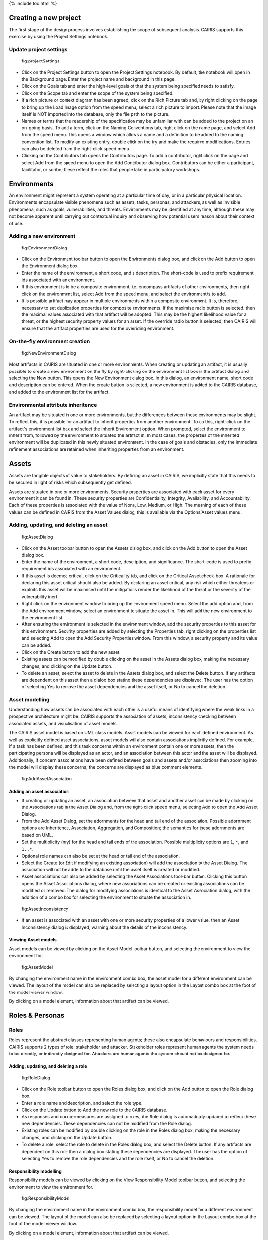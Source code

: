 {% include toc.html %}

Creating a new project
======================

The first stage of the design process involves establishing the scope of
subsequent analysis. CAIRIS supports this exercise by using the Project
Settings notebook.

Update project settings
-----------------------

.. figure:: projectSettings.png
   :alt: Project Settings notebook

   fig:projectSettings

-  Click on the Project Settings button to open the Project Settings
   notebook. By default, the notebook will open in the Background page.
   Enter the project name and background in this page.

-  Click on the Goals tab and enter the high-level goals of that the
   system being specified needs to satisfy.

-  Click on the Scope tab and enter the scope of the system being
   specified.

-  If a rich picture or context diagram has been agreed, click on the
   Rich Picture tab and, by right clicking on the page to bring up the
   Load Image option from the speed menu, select a rich picture to
   import. Please note that the image itself is NOT imported into the
   database, only the file path to the picture.

-  Names or terms that the readership of the specification may be
   unfamiliar with can be added to the project on an on-going basis. To
   add a term, click on the Naming Conventions tab, right click on the
   name page, and select Add from the speed menu. This opens a window
   which allows a name and a definition to be added to the naming
   convention list. To modify an existing entry, double click on the try
   and make the required modifications. Entries can also be deleted from
   the right-click speed menu.

-  Clicking on the Contributors tab opens the Contributors page. To add
   a contributor, right click on the page and select Add from the speed
   menu to open the Add Contributor dialog box. Contributors can be
   either a participant, facilitator, or scribe; these reflect the roles
   that people take in participatory workshops.

Environments
============

An environment might represent a system operating at a particular time
of day, or in a particular physical location. Environments encapsulate
visible phenomena such as assets, tasks, personas, and attackers, as
well as invisible phenomena, such as goals, vulnerabilities, and
threats. Environments may be identified at any time, although these may
not become apparent until carrying out contextual inquiry and observing
how potential users reason about their context of use.

Adding a new environment
------------------------

.. figure:: EnvironmentDialog.png
   :alt: Environment Dialog

   fig:EnvironmentDialog

-  Click on the Environment toolbar button to open the Environments
   dialog box, and click on the Add button to open the Environment
   dialog box.

-  Enter the name of the environment, a short code, and a description.
   The short-code is used to prefix requirement ids associated with an
   environment.

-  If this environment is to be a composite environment, i.e. encompass
   artifacts of other environments, then right click on the environment
   list, select Add from the speed menu, and select the environment/s to
   add.

-  It is possible artifact may appear in multiple environments within a
   composite environment. It is, therefore, necessary to set duplication
   properties for composite environments. If the maximise radio button
   is selected, then the maximal values associated with that artifact
   will be adopted. This may be the highest likelihood value for a
   threat, or the highest security property values for an asset. If the
   override radio button is selected, then CAIRIS will ensure that the
   artifact properties are used for the overriding environment.

On-the-fly environment creation
-------------------------------

.. figure:: NewEnvironmentDialog.png
   :alt: New Environment Dialog

   fig:NewEnvironmentDialog
Most artifacts in CAIRIS are situated in one or more environments. When
creating or updating an artifact, it is usually possible to create a new
environment on the fly by right-clicking on the environment list box in
the artifact dialog and selecting the New button. This opens the New
Environment dialog box. In this dialog, an environment name, short code
and description can be entered. When the create button is selected, a
new environment is added to the CAIRIS database, and added to the
environment list for the artifact.

Environmental attribute inheritence
-----------------------------------

An artifact may be situated in one or more environments, but the
differences between these environments may be slight. To reflect this,
it is possible for an artifact to inherit properties from another
environment. To do this, right-click on the artifact's environment list
box and select the Inherit Environment option. When prompted, select the
environment to inherit from, followed by the environment to situated the
artifact in. In most cases, the properties of the inherited environment
will be duplicated in this newly situated environment. In the case of
goals and obstacles, only the immediate refinement associations are
retained when inheriting properties from an environment.

Assets
======

Assets are tangible objects of value to stakeholders. By defining an
asset in CAIRIS, we implicitly state that this needs to be secured in
light of risks which subsequently get defined.

Assets are situated in one or more environments. Security properties are
associated with each asset for every environment it can be found in.
These security properties are Confidentiality, Integrity, Availability,
and Accountability. Each of these properties is associated with the
value of None, Low, Medium, or High. The meaning of each of these values
can be defined in CAIRIS from the Asset Values dialog; this is available
via the Options/Asset values menu.

Adding, updating, and deleting an asset
---------------------------------------

.. figure:: AssetDialog.png
   :alt: Asset Dialog

   fig:AssetDialog

-  Click on the Asset toolbar button to open the Assets dialog box, and
   click on the Add button to open the Asset dialog box.

-  Enter the name of the environment, a short code, description, and
   significance. The short-code is used to prefix requirement ids
   associated with an environment.

-  If this asset is deemed critical, click on the Criticality tab, and
   click on the Critical Asset check-box. A rationale for declaring this
   asset critical should also be added. By declaring an asset critical,
   any risk which either threatens or exploits this asset will be
   maximised until the mitigations render the likelihood of the threat
   or the severity of the vulnerability inert.

-  Right click on the environment window to bring up the environment
   speed menu. Select the add option and, from the Add environment
   window, select an environment to situate the asset in. This will add
   the new environment to the environment list.

-  After ensuring the environment is selected in the environment window,
   add the security properties to this asset for this environment.
   Security properties are added by selecting the Properties tab, right
   clicking on the properties list and selecting Add to open the Add
   Security Properties window. From this window, a security property and
   its value can be added.

-  Click on the Create button to add the new asset.

-  Existing assets can be modified by double clicking on the asset in
   the Assets dialog box, making the necessary changes, and clicking on
   the Update button.

-  To delete an asset, select the asset to delete in the Assets dialog
   box, and select the Delete button. If any artifacts are dependent on
   this asset then a dialog box stating these dependencies are
   displayed. The user has the option of selecting Yes to remove the
   asset dependencies and the asset itself, or No to cancel the
   deletion.

Asset modelling
---------------

Understanding how assets can be associated with each other is a useful
means of identifying where the weak links in a prospective architecture
might be. CAIRIS supports the association of assets, inconsistency
checking between associated assets, and visualisation of asset models.

The CAIRIS asset model is based on UML class models. Asset models can be
viewed for each defined environment. As well as explicitly defined asset
associations, asset models will also contain associations implicitly
defined. For example, if a task has been defined, and this task concerns
within an environment contain one or more assets, then the participating
persona will be displayed as an actor, and an association between this
actor and the asset will be displayed. Additionally, if concern
associations have been defined between goals and assets and/or
associations then zooming into the model will display these concerns;
the concerns are displayed as blue comment elements.

.. figure:: AddAssetAssociation.png
   :alt: Add Asset Association Dialog

   fig:AddAssetAssociation
Adding an asset association
~~~~~~~~~~~~~~~~~~~~~~~~~~~

-  If creating or updating an asset, an association between that asset
   and another asset can be made by clicking on the Associations tab in
   the Asset Dialog and, from the right-click speed menu, selecting Add
   to open the Add Asset Dialog.

-  From the Add Asset Dialog, set the adornments for the head and tail
   end of the association. Possible adornment options are Inheritence,
   Association, Aggregation, and Composition; the semantics for these
   adornments are based on UML.

-  Set the multiplicity (nry) for the head and tail ends of the
   association. Possible multiplicity options are ``1``, ``*``, and
   ``1..*``.

-  Optional role names can also be set at the head or tail end of the
   association.

-  Select the Create (or Edit if modifying an existing association) will
   add the association to the Asset Dialog. The association will not be
   adde to the database until the asset itself is created or modified.

-  Asset associations can also be added by selecting the Asset
   Associations tool-bar button. Clicking this button opens the Asset
   Associations dialog, where new associations can be created or
   existing associations can be modified or removed. The dialog for
   modifying associations is identical to the Asset Association dialog,
   with the addition of a combo box for selecting the environment to
   situate the association in.

.. figure:: AssetInconsistency.png
   :alt: Asset Inconsistency warning

   fig:AssetInconsistency

-  If an asset is associated with an asset with one or more security
   properties of a lower value, then an Asset Inconsistency dialog is
   displayed, warning about the details of the inconsistency.

Viewing Asset models
~~~~~~~~~~~~~~~~~~~~

Asset models can be viewed by clicking on the Asset Model toolbar
button, and selecting the environment to view the environment for.

.. figure:: AssetModel.png
   :alt: Asset Model

   fig:AssetModel
By changing the environment name in the environment combo box, the asset
model for a different environment can be viewed. The layout of the model
can also be replaced by selecting a layout option in the Layout combo
box at the foot of the model viewer window.

By clicking on a model element, information about that artifact can be
viewed.

Roles & Personas
================

Roles
-----

Roles represent the abstract classes representing human agents; these
also encapsulate behaviours and responsibilities. CAIRIS supports 2
types of role: stakeholder and attacker. Stakeholder roles represent
human agents the system needs to be directly, or indirectly designed
for. Attackers are human agents the system should not be designed for.

Adding, updating, and deleting a role
~~~~~~~~~~~~~~~~~~~~~~~~~~~~~~~~~~~~~

.. figure:: RoleDialog.png
   :alt: Role Dialog

   fig:RoleDialog

-  Click on the Role toolbar button to open the Roles dialog box, and
   click on the Add button to open the Role dialog box.

-  Enter a role name and description, and select the role type.

-  Click on the Update button to Add the new role to the CAIRIS
   database.

-  As responses and countermeasures are assigned to roles, the Role
   dialog is automatically updated to reflect these new dependencies.
   These dependencies can not be modified from the Role dialog.

-  Existing roles can be modified by double clicking on the role in the
   Roles dialog box, making the necessary changes, and clicking on the
   Update button.

-  To delete a role, select the role to delete in the Roles dialog box,
   and select the Delete button. If any artifacts are dependent on this
   role then a dialog box stating these dependencies are displayed. The
   user has the option of selecting Yes to remove the role dependencies
   and the role itself, or No to cancel the deletion.

Responsibility modelling
~~~~~~~~~~~~~~~~~~~~~~~~

Responsibility models can be viewed by clicking on the View
Responsibility Model toolbar button, and selecting the environment to
view the environment for.

.. figure:: ResponsibilityModel.png
   :alt: Responsibility Model

   fig:ResponsibilityModel
By changing the environment name in the environment combo box, the
responsibility model for a different environment can be viewed. The
layout of the model can also be replaced by selecting a layout option in
the Layout combo box at the foot of the model viewer window.

By clicking on a model element, information about that artifact can be
viewed.

Personas
--------

Personas are specifications of archetypical users that the system needs
to directly or indirectly cater for. The system needs to be specified
for Primary Personas, but Secondary Personas cannot be ignored as their
thoughts or concerns provide insight into potential usability problems.

Adding, updating, or deleting a persona
~~~~~~~~~~~~~~~~~~~~~~~~~~~~~~~~~~~~~~~

.. figure:: PersonaDialog.png
   :alt: Persona Dialog

   fig:PersonaDialog

-  Click on the Persona toolbar button to open the Personas dialog box,
   and click on the Add button to open the Persona dialog box.

-  Enter a persona name and select the persona type.

-  If the persona is not derived from empirical data, then select the
   Asssumption Persona check-box. Ticking this box has the effect of
   pre-fixing the persona name with the << assumption >> stereotype in
   any models where the persona is present.

-  Click on the Activities tab and enter the activities carried out by
   the personas.

-  Click on the Attitudes tab and enter the attitudes held by the
   persona, with respect to the problem domain the system will be
   situated in.

-  Click on the Aptitudes tab and enter the persona's aptitudes, with
   respect to the problem domain the system will be situated in.

-  Click on the Motivations tab and enter the persona's personal
   motivations.

-  Click on the Skills tab and enter the persona's skill-set, with
   respect to the problem domain the system will be situated in.

-  If you have decided to personalise the persona with a picture, this
   can be added by right clicking on photo box next to the persona
   properties notebook, to bring up the Load Image option from the speed
   menu, and selecting Load Image. Please note that the image itself is
   NOT imported into the database, only the file path to the picture.

-  If you have decided to personalise your persona with a picture, this
   can be added by right clicking on the photo

-  Right click on the environment window to bring up the environment
   speed menu. Select the add option and, from the Add environment
   window, select an environment to situate the persona in. This will
   add the new environment to the environment list.

-  After ensuring the environment is selected in the environment window,
   click on the Summary tab. Select the Direct/Indirect Persona
   check-box if the persona is a direct stakeholder with respect to the
   system being defined, and add roles fulfilled by the persona in the
   Roles list-box. These roles can be added or deleted by right clicking
   on the roles box to bring up the speed menu.

-  Click on the Narrative tab and enter a narrative describing the
   persona's relationship with the problem domain or prospective system
   within the environment, and any environment specific concerns he or
   she might have.

-  Click on the Create button to add the new persona.

-  Existing personas can be modified by double clicking on the persona
   in the Personas dialog box, making the necessary changes, and
   clicking on the Update button.

-  To delete a persona, select the persona to delete in the Personas
   dialog box, and select the Delete button. If any artifacts are
   dependent on this persona then a dialog box stating these
   dependencies are displayed. The user has the option of selecting Yes
   to remove the persona dependencies and the persona itself, or No to
   cancel the deletion.

Recording persona assumptions
~~~~~~~~~~~~~~~~~~~~~~~~~~~~~

.. figure:: APModel.png
   :alt: Assumption Persona model

   fig:APModel

-  From the Options/External Document directory, click on the Add button
   and add information about the source of any assumptions external to
   CAIRIS. An example of such an *External Document* might be an
   interview transcript. Alternatively, if assumptions are purely based
   on your own thoughts and feelings then an External Document can be
   created to make this explicit.

-  Open up the Persona dialog for the persona you want to add a
   characteristic to, and right click in the behavioural variable folder
   (e.g. Activities) you wish to add a Characteristic to.

-  From the Persona Characteristics dialog box, click on Add to add a
   new characteristic.

-  From the General folder, add a description of the characteristic and
   a *Model Qualifier*; this word describes your confidence in the
   validity of the characteristic. Possible qualifiers might include
   *always*, *usually*, or *perhaps*.

-  Click on the Grounds tab to open the list of Grounds for this
   characteristic. The grounds are evidence which support the validity
   of the characteristic. Right click in the Reference box, and select
   Add to add a Document Reference. Select the concept type for this
   evidence and the name of a pre-exising concept or document reference
   for this grounds. If one doesn't already exist, then select any
   artifact and, from the Reference combo box, select [New artifact
   reference] (for a document reference) or [New concept reference] (for
   a reference to an existing model object. In both cases, a dialogue
   box will appear allowing you to enter a short description of the
   grounds proposition, together with more detailed rationale. Clicking
   on Ok will add the new document or concept reference, and add this to
   the grounds list.

-  Click on the Warrant tab to open the list of Warrants for this
   characteristic. The warrants are inference rules which links the
   grounds to the characteristic. The procedure for adding warrants is
   identical to the process for adding grounds. After adding a warrant,
   however, a Backing entry for the warrant is automatically added.

-  If you wish to add a Rebuttal -- a counterargument for the
   characteristic -- then click on the Rebuttals tab and add a rebuttal
   using the same procedure for Grounds and Warrants.

-  Click on the Create button to create the new characteristic.

-  Existing characteristics can be modified by double clicking on the
   characteristics in the Persona Characteristic dialog box, making the
   necessary changes, and clicking on the Edit button.

Tasks
=====

Tasks model the work carried out by one or more personas. This work is
described in environemnt-specific narrative scenarios, which illustrate
how the system is used to augment the work activity.

Adding, updating, or deleting a task
------------------------------------

.. figure:: TaskDialog.png
   :alt: Task Dialog

   fig:TaskDialog

-  Click on the Task toolbar button to open the Tasks dialog box, and
   click on the Add button to open the Task dialog box.

-  Enter a task name, and the objective of carrying out the task.

-  If the task is not derived from empirical data, then select the
   Asssumption Task check-box. Ticking this box has the effect of
   pre-fixing the task name with an << assumption >> stereotype in any
   models where the task is present.

-  Right click on the environment window to bring up the environment
   speed menu. Select the add option and, from the Add environment
   window, select an environment to situate the persona in. This will
   add the new environment to the environment list.

-  After ensuring the environment is selected in the environment window,
   click on the Summary tab. In the Summary page, enter any dependencies
   needing to hold before this task can take place.

.. figure:: AddTaskPersona.png
   :alt: Add Task Persona Dialog

   fig:AddTaskPersona

-  Right click on the persona list box and select Add from the speed
   menu to associate a persona with this task. In the Add Task Persona
   dialog box, select the person, the task duration (seconds, minutes,
   hours or longer), frequency (hourly or more, daily-weekly, monthly or
   less),demands (none, low, medium, high), and goal conflict (none,
   low, medium, high). The values for low, medium, and high should be
   agreed with participants before hand.

-  If any aspect of the task concerns one or more assets, then these can
   be added to the concern list. Adding an asset concern causes a
   concern comment to be associated to the asset in the asset model. If
   the task concerns an association between assets, the association can
   be added by clicking on the Concern Association tab and adding the
   source and target assets and association multiplicity to the concern
   association list. In the asset model, this association is displayed
   and a concern comment is associated to each asset in the association.

-  Right click on the Narrative tab and enter the task scenario in the
   text box. This narrative should describe how the persona (or
   personas) carry out the task to achieve the pre-defined objective.

-  Click on the Create button to add the new task.

-  Existing tasks can be modified by double clicking on the task in the
   Tasks dialog box, making the necessary changes, and clicking on the
   Update button.

-  To delete a task, select the task to delete in the Tasks dialog box,
   and select the Delete button. If any artifacts are dependent on this
   task then a dialog box stating these dependencies are displayed. The
   user has the option of selecting Yes to remove the task dependencies
   and the task itself, or No to cancel the deletion.

Task traceability
-----------------

.. figure:: TraceabilityEditor.png
   :alt: Traceability Editor

   fig:TraceabilityEditor
Tasks can be manually traced to certain artifacts via the Tasks dialog.
A task may contribute to an asset or a vulnerability, or be supported by
requirement. To add a traceability link, right click on the task name,
and select Supported By or Contributes to. This opens the Traceability
Editor. From this editor, select the object on the right hand side of
the editor to trace to and click the Add button to add this link.

Manual traceability links can be removed by selecting the
View/Traceability menu option, to open the Traceability Relations
dialog. In this dialog box, manual traceability relations be removed
from specific environments.

Visualising tasks
-----------------

Task models can be viewed by clicking on the Task Model toolbar button,
and selecting the environment to view the environment for.

.. figure:: TaskModel.png
   :alt: Task Model

   fig:TaskModel
By changing the environment name in the environment combo box, the task
model for a different environment can be viewed. The layout of the model
can also be replaced by selecting a layout option in the Layout combo
box at the foot of the model viewer window.

By clicking on a model element, information about that artifact can be
viewed.

Domain Properties
=================

Domain Properties are descriptive properties about the statement world.
Domain Properties may be either hypothesis or invariants.

Adding, updating, and deleting a domain property
------------------------------------------------

.. figure:: DomainPropertyDialog.png
   :alt: Domain Property Dialog

   fig:DomainPropertyDialog

-  Click on the Domain Properties toolbar button to open the Domain
   Properties dialog box, and click on the Add button to open the Domain
   Property dialog box.

-  Enter a domain property name, description, and select the type of
   domain property from the type combo box.

-  Click on the Create button to add the new domain property.

-  Existing domain properties can be modified by double clicking on the
   domain property in the Domain Properties dialog box, making the
   necessary changes, and clicking on the Update button.

Goals, Requirements, and Obstacles
==================================

In CAIRIS, a requirements specification is analogous to a safety case.
In a safety case, a system is only considered safe if its safety goals
have been satisfied. In a similar manner, requirements are leaf nodes in
a goal tree and satisfying stakeholder needs is only possible if the
high-level goals -- stipulated by stakeholders -- can be satisfied.

We define goals as prescriptive statements of system intent that are
achievable by one or more agents. Goals can be refined to requirements,
which are achievable by only agent. Goals and requirements may also be
operationalised as tasks. Alternatively, we may decide to specify tasks
and ask what goals or requirements need to hold in order that a given
task can be completed successfully.

To satisfy a goal, one or more sub-goals may need to be satisfied;
satisfaction may require satisfying a conjunction of sub-goals, i.e.
several AND goals, or a disjunction of sub-goals, i.e. several OR goals.

Goals or requirements may be obstructed by obstacles, which are
conditions representing undesired behaviour; these prevent an associated
goal from being achieved. By progressively refining obstacles, we can
obtain the origin of some undesired behaviour; this may be reflected as
a vulnerability or a threat, and contribute to risk analysis.

Adding, updating, and deleting a goal
-------------------------------------

.. figure:: GoalsDialog.png
   :alt: Goals Dialog

   fig:GoalsDialog

-  Click on the Goal toolbar button to open the Goals dialog box. As
   [fig:GoalsDialog] illustrates, next to goal name is the current
   *status* for the goal. If a goal is defined as OK, then this goal is
   refined by a requirement, or by one or more goals. Goals with the
   status *to refine* have yet to be refined or operationalised. Goals
   with the status *Check* have been refined by one or more obstacle,
   and these should be examined to find a root threat or vulnerability.

.. figure:: GoalDialog.png
   :alt: Goal Dialog

   fig:GoalDialog

-  Click on the Add button to open the Goal dialog box, and enter the
   name of the goal.

-  Right click on the environment window to bring up the environment
   speed menu. Select the add option and, from the Add environment
   window, select an environment to situate the goal in. This will add
   the new environment to the environment list.

-  In the Definition page, enter the goal definition, and select the
   goal category and priority. Possible goal categories are: Achieve,
   Maintain, Avoid, Improve, Increase, Maximise, and Minimise. Possible
   priority values are Low, Medium, and High.

-  Click on the Fit Criterion tab, and enter the criteria which must
   hold for the goal to be satisfied.

-  Click on the Issue tab and enter any issues or comments relating to
   this goal.

.. figure:: AddGoalRefinement.png
   :alt: Add Goal Refinement Dialog

   fig:AddGoalRefinement

-  If this goal refines a parent goal, click on the Goals tab,
   right-click on Goal refinement list, and select Add to open the Add
   Goal Refinement Dialog. In this dialog, select the Goal from the Type
   combo box, and select the Sub-goal, refinement type, and an Alternate
   value. Possible refinement types are: and, or, conflict, responsible,
   obstruct, and resolve. The alternative value (Yes or No) indicates
   whether or not this goal affords a goal-tree for an alternate
   possibility for satisfying the parent goal. It is also possible to
   enter a rationale for this goal refinement in the refinement text
   book. Clicking on Add will add the refinement association to memory,
   but this will not be committed to the database until the goal is
   added or updated.

-  If this goal refines to sub-goals already specified, Click on the
   Sub-Goals tab and add a goal refinement association as described in
   the previous step. A goal may refine to artifacts other than goals,
   specifically tasks, requirements, obstacles, and domain properties.

-  Goal refinements can also be specified independently of goal creation
   or modification via the Goal Associations tool-bar button.

-  If any aspect of the goal concerns one or more assets, then these can
   be added by clicking on the Concerns add and adding the asset/s to
   the concern list. Adding an asset concern causes a concern comment to
   be associated to the asset in the asset model. If the goal concerns
   an association between assets, the association can be added by
   clicking on the Concern Association tab and adding the source and
   target assets and association multiplicity to the concern association
   list. In the asset model, this association is displayed and a concern
   comment is associated to each asset in the association.

-  Click on the Create button to add the new goal.

-  Existing goals can be modified by double clicking on the goal in the
   Goals dialog box, making the necessary changes, and clicking on the
   Update button.

-  To delete a goal, select the goal to delete in the Goals dialog box,
   and select the Delete button. If any artifacts are dependent on this
   goal then a dialog box stating these dependencies are displayed. The
   user has the option of selecting Yes to remove the goal dependencies
   and the goal itself, or No to cancel the deletion.

Goal Modelling
--------------

Goal models can be viewed by clicking on the Goal Model toolbar button,
and selecting the environment to view the environment for.

.. figure:: GoalModel.png
   :alt: Goal Model

   fig:GoalModel
By changing the environment name in the environment combo box, the goal
model for a different environment can be viewed. The layout of the model
can also be replaced by selecting a layout option in the Layout combo
box at the foot of the model viewer window.

By clicking on a model element, information about that artifact can be
viewed.

Goal models can also be filtered by goal. Applying a filter causes the
selected goal to be displayed as the root goal. Consequently, goals are
only displayed if they are direct or indirect leafs of the filtered
goal.

Goals can also be refined from the goal model, albeit only for the
environment being modified. To refine a goal, right-click on the goal in
the model viewer, and select And-Goal, or Or-Goal based on the
refinement desired. An simplified version of the Add Goal dialog box is
displayed and, when all the necessary information has been added, a new
goal will be added to the database, complete with the desired
refinement. Please note, the model view needs to be refreshed to view
the goal. Goals may only be refined to other goals in the model viewer;
for anything more elaborate, the usual goal refinement association
procedure needs to be followed.

Adding, updating, and deleting an obstacle
------------------------------------------

.. figure:: ObstacleDialog.png
   :alt: Obstacle Dialog

   fig:ObstacleDialog

-  Click on the Obstacle toolbar button to open the Obstacles dialog
   box, and click on the Add button to open the Obstacle dialog box.

-  Enter the name of the obstacle, and right click on the environment
   window to bring up the environment speed menu. Select the add option
   and, from the Add environment window, select an environment to
   situate the obstacle in. This will add the new environment to the
   environment list.

-  In the Definition page, enter the obstacle definition, and select the
   obstacle category. Possible obstacle categories are: Confidentiality
   Threat, Integrity Threat, Availability Threat, Accountability Threat,
   Vulnerability, Duration, Frequency, Demands, and Goal Support.

-  Like goals, obstacle refinements can be added via the Goals and
   Sub-Goals tabs.

-  If any aspect of the obstacle concerns one or more assets, then these
   can be added by clicking on the Concerns add and adding the asset/s
   to the concern list. Adding an asset concern causes a concern comment
   to be associated to the asset in the asset model.

-  Click on the Create button to add the new obstacle.

-  Existing obstacles can be modified by double clicking on the obstacle
   in the Obstacles dialog box, making the necessary changes, and
   clicking on the Update button.

-  To delete an obstacle , select the obstacle to delete in the
   Obstacles dialog box, and select the Delete button. If any artifacts
   are dependent on this obstacle then a dialog box stating these
   dependencies are displayed. The user has the option of selecting Yes
   to remove the obstacle dependencies and the obstacle itself, or No to
   cancel the deletion.

Obstacle Modelling
------------------

Obstacle models can be viewed by clicking on the Obstacle Model toolbar
button, and selecting the environment to view the environment for.

.. figure:: ObstacleModel.png
   :alt: Obstacle Model

   fig:ObstacleModel
In many ways, the obstacle model is very similar to the goal model. The
main differences are goal filtering is not possible, only the obstacle
tree is displayed, and obstacles refine to obstacles, as opposed to
goals.

Adding, updating, and deleting requirements
-------------------------------------------

Requirements are added and edited using the Requirements Editor in the
main CAIRIS window. Each requirement is associated with an asset, or an
environment. Requirements associated with assets may specify the asset,
constrain the asset, or reference it in some way. Requirements
associated with an environment are considered transient, and remain
associated with an environment only until appropriate assets are
identified.

-  To add a requirement, press enter on an existing requirement, or
   click on the Add Requirement toolbar button. In both cases, a new
   requirement will appear beneath the row where the cursor is currently
   set.

-  Enter the requirement description, rationale, fit criterion, and
   originator in the appropriate cells, select the priority (1,2, 3),
   and the requirement type (Functional, Data, Look and Feel, Usability,
   Performance, Operational, Maintainability, Portability, Security,
   Cultural and Political, and Legal).

-  When the attributes have been entered, click on the Commit latest
   changes toolbar button to commit these requirement additions to the
   database.

-  The order of requirements in the editor can be modified by left
   clicking on the row label and, while holding down the left mouse
   button, moving the row label to the appropriate position. When the
   mouse button is released, the requirement labels are re-ordered
   accordingly.

-  By changing the asset in the Assets combo box, or the Environment in
   the Environments combo box, the editor will be reloaded with the
   requirement associated with the selected asset or environment. Please
   note, the Commit latest changes toolbar button should be clicked
   before changing the selected asset or environment, otherwise any
   in-situ requirement changes will be lost.

-  A requirement can be deleting by moving the cursor to the row to be
   deleted, and clicking the Delete Requirements toolbar button.
   Deleting a requirement also has the effect of re-ordering the
   requirement labels.

Requirement history
-------------------

Every time a requirement is modified, a new version of the requirement
is created. To view the requirement history, right click on the
requirement to view the Requirement History dialog. This dialog contains
the details of each version of the requirement stored in the database.

Searching requirement text
--------------------------

It is possible to search for a requirement with a particular text
string, by selecting the Requirement Management/Find menu option, to
open the Find Requirement dialog. This Find dialog is very similar to
the Find dialog found in many WYSIWYG applications. This search function
only works for requirements which are currently loaded in the
Requirements editor.

Requirements traceability
-------------------------

Normally requirements traceability is synonymous with adding a goal
refinement association but, requirements may also contribute to
vulnerabilities (as well as tasks), or be supported by assets or misuse
cases. Consequently, requirements can be manually traced to these
artifacts in the same manner as tasks.

Requirement association
-----------------------

A requirement associated to an environment can be associated with an
asset, or a requirement associated with an asset can be associated with
another asset. To re-associate a requirement, right click on the
requirement, select Asset re-association, and select the asset to
re-associate the requirement with.

Security Patterns
=================

Security Patterns are solution structures, which prescribe a solution to
a security problem arising in a context. Many components and connectors
in secure system architectures are instances of security patterns but,
in many cases, the reasoning for a given pattern's inclusion is not
always clear. The requirements needed to realise these patterns are also
often omitted, making the job of reasoning about the consequences of
situating the pattern difficult. Moreover, security patterns may be
described in a context, but not all collaborating assets in a security
pattern may be evident in all possible contexts of a system's use. The
following sections describe how CAIRIS treats security patterns and
deals with these weaknesses.

Security Patterns in CAIRIS consist of the following elements:

-  A description of the context a pattern is relevant for.

-  A problem statement motivating the need for the pattern.

-  A solution statement describing the intrinsics of the pattern.

-  The pattern structure, modelled as associations between collaborating
   asset classes.

-  A set of requirements, which need to be fulfilled in order to realise
   the pattern.

Before a security pattern can be defined in CAIRIS, template assets --
which represent the collaborating asset classes -- need to be first
defined.

Before a security pattern can be situated in CAIRIS environments, the
environments themselves need to be first created.

Create a template asset
-----------------------

.. figure:: TemplateAssetDialog.png
   :alt: Template Pattern Dialog

   fig:TemplateAssetDialog
Template assets can be best described as context-free assets. When they
are created, template assets do not form part of analysis unless they
are implicitly introduced. This 'implicit introduction' occurs when a
security pattern is situated.

The Template Patterns dialog can be opened by selecting the
Options/Template Assets menu option.

The process for creating, updating, and deleting a template asset is
almost identical to the processes uses for normal assets. The only
difference is the lack of environment-specific properties. Security
properties are only defined once for the asset.

To situate an asset in an environment, right click on the template asset
name in the Template Assets dialog box, select the Situate option, and
specify the environments to situate the template asset in. After a
template asset is situated within an environment, these properties
should be revised in the assets generated on the basis of these. This is
because the values associated with the template asset properties may not
be inline with assumptions held about Low, Medium, and High assets in
the specification being developed.

Create a security pattern
-------------------------

.. figure:: SecurityPatternDialog.png
   :alt: Security Pattern Dialog

   fig:SecurityPatternDialog

-  Select the Options/Security Patterns menu option to open the Security
   Patterns dialog box, and click on the Add button to open the Security
   Pattern dialog box.

-  Enter the security pattern name, and, in the Context page, type in a
   description the security pattern is relevant for.

-  Click on the Problem page, and type in a problem description
   motivating the security pattern.

-  Click on the solution page, and type in the intrinsics of how the
   security pattern solves the pre-defined problem.

-  Click on the Structure page, and right-click on the association list
   control to add associations between template assets; these
   associations form the collaborative structure for the pattern. The
   procedure for entering associations is based on that used for
   associating assets.

-  Click on the Requirements page, and right-click on the requirements
   list control to add requirements needing to be satisfied to realise
   the pattern. The cells in the Add Pattern Requirement dialog are a
   sub-set of those found in the CAIRIS requirements editor.

-  Click on the Create button to add the new security pattern.

-  Existing security patterns can be modified by double clicking on the
   security pattern in the Security Patterns dialog box, making the
   necessary changes, and clicking on the Update button.

-  To delete a security pattern, select the pattern to delete in the
   Security Patterns dialog box, and select the Delete button.

Situate a security pattern
--------------------------

.. figure:: SituatePatternDialog.png
   :alt: Situate Pattern Dialog

   fig:SituatePatternDialog

-  To introduce a security pattern into the working project, open the
   Security Patterns dialog box, right-click on the pattern, and select
   the Situate Pattern option from the speed menu. This opens the
   Situate Pattern Dialog box.

-  For each collaborating asset, click on the check boxes that you wish
   to situate each asset in. It may be that not all assets in the
   pattern are relevant for all contexts of use. Therefore, all the
   pattern structure is retained in the project, the pattern structure
   displayed in each environment is based only on the assets situated.
   For example, for the Packet Filter Pattern, an end-user context of
   use may only be concerned with the client workstation asset and the
   firewall. A system administrator may be concerned about most of the
   pattern structure, but may be less concerned about interactions with
   external hosts.

-  Click on the Create button to situate the pattern.

Template assets will be instantiated as assets, and situate in the
stipulated assets. Requirements associated with the pattern, will be
introduce and associated with the stipulated assets in the pattern
definition. These assets will be ordered based on the order of
definition in the pattern structure.

Vulnerabilities
===============

Vulnerabilities are weaknesses of a system, which are liable to
exploitation.

Create a vulnerability
----------------------

.. figure:: VulnerabilityDialog.png
   :alt: Vulnerability Dialog

   fig:VulnerabilityDialog

-  Click on the Vulnerability toolbar button to open the Vulnerabilities
   dialog box.

-  Click on the Add button to open the Create Vulnerability dialog box.

-  Enter the vulnerability name and description, and select the
   vulnerability type from the combo box.

-  Right click on the environment window to bring up the environment
   speed menu. Select the add option and, from the Add environment
   window, select an environment to situate the vulnerability in. This
   will add the new environment to the environment list.

-  After ensuring the environment is selected in the environment window,
   select the vulnerability's severity for this environment, and add
   exposed assets by right clicking on the asset box and selecting one
   or more assets from the selected environment.

-  Click on the Create button to add the new vulnerability.

-  Existing vulnerabilities can be modified by double clicking on the
   vulnerability in the Vulnerabilities dialog box, making the necessary
   changes, and clicking on the Update button.

-  To delete an vulnerability, select the vulnerability to delete in the
   Vulnerabilities dialog box, and select the Delete button. If any
   artifacts are dependent on this vulnerability then a dialog box
   stating these dependencies are displayed. The user has the option of
   selecting Yes to remove the vulnerability dependencies and the
   vulnerability itself, or No to cancel the deletion.

Importing a vulnerability
-------------------------

.. figure:: ImportVulnerabilityDialog.png
   :alt: Import Vulnerability

   fig:ImportVulnerabilityDialog
The CAIRIS database is pre-loaded with a database of template
vulnerabilities based on the Common Criteria. To import one of these,
select Import from the Vulnerabilities dialog to open the Import
Vulnerability dialog. When a vulnerability is selected, the
Vulnerability dialog is opened, and pre-populated with information from
the template.

.. figure:: ImportedVulnerabilityDialog.png
   :alt: Imported Vulnerability

   fig:ImportedVulnerabilityDialog
Attackers
=========

Attackers launch attacks in the form of threats. Attackers are similar
to personas in that fulfil one or more roles, and can be personalised
with additional information.

Certain capabilities and motivations may be associated with attackers.
CAIRIS is pre-loaded with a selection of these, but these can be
modified, or new capabilities and motivations created by selecting the
Options/Capabilities or Options/Motivations menu options.

Adding, updating, and deleting an attacker
------------------------------------------

.. figure:: AttackerDialog.png
   :alt: Attacker Dialog

   fig:AttackerDialog

-  Click on the Attacker toolbar button to open the Attackers dialog
   box, and click on the Add button to open the Attacker dialog box.

-  Enter the attacker name, and a description for the attacker.

-  If you have decided to personalise the attacker with a picture, this
   can be added by right clicking on photo box next to the attacker
   description, to bring up the Load Image option from the speed menu,
   and selecting Load Image. Please note that the image itself is NOT
   imported into the database, only the file path to the picture.

-  Right click on the environment window to bring up the environment
   speed menu. Select the add option and, from the Add environment
   window, select an environment to situate the attacker in. This will
   add the new environment to the environment list.

-  After ensuring the environment is selected in the environment window,
   right-click on the Roles list, and select Add from the speed menu to
   associate one or more roles to the attacker.

-  Right-click on the Motive and Capability boxes and select Add to add
   one or more motive and capability values. For the capabilty, a value
   of Low, Medium, or High also needs to be selected.

-  Click on the Create button to add the new attacker.

-  Existing attackers can be modified by double clicking on the attacker
   in the Attackers dialog box, making the necessary changes, and
   clicking on the Update button.

-  To delete an attacker, select the attacker to delete in the Attackers
   dialog box, and select the Delete button. If any artifacts are
   dependent on this attacker then a dialog box stating these
   dependencies are displayed. The user has the option of selecting Yes
   to remove the attacker dependencies and the attacker itself, or No to
   cancel the deletion.

Threats
=======

Threats are synonymous with attacks, and can therefore only be defined
if an associated attacker has also been defined. Like vulnerabilities,
threats are associated with one or more assets. However, threats may
also target certain security properties as well, in line with security
values that an attacker wishes to exploit.

A threat is also of a certain type. CAIRIS is pre-loaded with a
selection of these, but these can be modified, or new threat types
created by selecting the Options/Threat Types menu option.

Adding, updating, and deleting a threat
---------------------------------------

.. figure:: ThreatDialog.png
   :alt: Threat Dialog

   fig:ThreatDialog

-  Click on the Threat toolbar button to open the Threats dialog box,
   and click on the Add button to open the Threat dialog box.

-  Enter the threat name, the method taken by an attacker to release the
   threat, and select the threat type.

-  Right click on the environment window to bring up the environment
   speed menu. Select the add option and, from the Add environment
   window, select an environment to situate the threat in. This will add
   the new environment to the environment list.

-  After ensuring the environment is selected in the environment window,
   select the threat's likelihood for this environment

-  Associate attackers with this threat by right clicking on the
   attacker box, selecting Add from the speed menu, and selecting one or
   more attackers associated with the environment.

-  Add threatened assets by right clicking on the asset box, selecting
   Add from the speed menu, and selecting one or more assets from the
   selected environment.

-  Add the security properties to this threat by right clicking on the
   properties list, and selecting Add from the speed menu to open the
   Add Security Properties window. From this window, a security property
   and its value can be added.

-  Click on the Create button to add the new threat.

-  Existing threats can be modified by double clicking on the threat in
   the Threats dialog box, making the necessary changes, and clicking on
   the Update button.

-  To delete a threat, select the threat to delete in the Threats dialog
   box, and select the Delete button. If any artifacts are dependent on
   this attacker then a dialog box stating these dependencies are
   displayed. The user has the option of selecting Yes to remove the
   threat dependencies and the threat itself, or No to cancel the
   deletion.

Importing threats
-----------------

.. figure:: ImportThreatDialog.png
   :alt: Import Threat

   fig:ImportThreatDialog
The CAIRIS database is pre-loaded with a database of template threats
based on the Common Criteria. To import one of these, select Import from
the Threats dialog to open the Import Threat dialog. When a threat is
selected, the Threat dialog is opened, and pre-populated with
information from the template.

Risks
=====

Risks are defined as the detriment arising from an attacker launching an
attack, in the form of a threat, exploiting a system weakness, in the
form of a vulnerability. Associated with each risk is a Misuse Case. A
Misuse Case describes how the attacker (or attackers) behind the risk's
threat exploits the risk's vulnerability to realise the risk.

The current status of Risk Analysis can be quickly ascertained by
viewing the Risk Analysis model. This displays the current risks, the
artifacts contributing to the risk, and the artifacts which potentially
mitigate it.

Adding, updating, and deleting a risk
-------------------------------------

.. figure:: RiskDialog.png
   :alt: Risk Dialog

   fig:RiskDialog

-  Click on the Risk toolbar button to open the Risks dialog box, and
   click on the Add button to open the Risk dialog box.

-  Enter a risk name and select a threat and vulnerability from the
   respective combo boxes. A risk is valid only if the threat and
   vulnerability exist within the same environment (or environments).

-  Highlighting the environment name in the environment box displays a
   qualitative risk rating, and the mitigated and un-mitigated risk
   score associated with each risk response. To see how this score is
   calculated, click on the Show Details button.

-  Before a risk can be created, an associated Misuse Case needs to be
   defined. To do this, click on the Create Misuse Case button to open
   the Misuse Case Dialog.

.. figure:: MisuseCaseDialog.png
   :alt: Misuse Case Dialog

   fig:MisuseCaseDialog

-  Most of the fields in the Misuse Case dialog have already been
   completed based on the risk analysis carried out up to this point.
   Click on the Narrative tab and enter a scenario which describes how
   the attacker realises the associated risk, i.e. carries out the
   threat by exploiting the vulnerability. The scenario written should
   be written in line with the attributes and values displayed in the
   Summary tab.

-  Click on the Create button to create the Misuse Case and close the
   Misuse Case Dialog. Following this, click Create add the new risk.

-  Existing risks can be modified by double clicking on the risk in the
   Risks dialog box, making the necessary changes, and clicking on the
   Update button.

-  To delete a risk, select the risk to delete in the Risks dialog box,
   and select the Delete button. If any artifacts are dependent on this
   risk then a dialog box stating these dependencies are displayed. The
   user has the option of selecting Yes to remove the risk dependencies
   and the risk itself, or No to cancel the deletion.

Risk Analysis model
-------------------

Risk Analysis models can be viewed by clicking on the Risk Analysis
Model toolbar button, and selecting the environment to view the
environment for.

.. figure:: RiskAnalysisModel.png
   :alt: Risk Analysis Model

   fig:RiskAnalysisModel
By changing the environment name in the environment combo box, the risk
analysis model for a different environment can be viewed. The layout of
the model can also be replaced by selecting a layout option in the
Layout combo box at the foot of the model viewer window.

By clicking on a model element, information about that artifact can be
viewed.

The risk analysis model can also be filtered by artifact type and
artifact type. Filtering by type displays only the artifacts of the
filtered type, and its directly associated assets. Filtering by artifact
name displays only the filtered artifact, and its directly associated
artifacts.

Risk Responses
==============

A risk can be treated in several ways.

By choosing to *Accept* a risk, we indicate that we are prepared to
accept the consequences of the risk being realised. Accepting the risk
comes with a cost, and responsibility for accepting a risk must fall on
one or more roles.

By choosing to *Transfer* a risk, we acknowledge that dealing with a
risk is out of scope for this project. It may still, however, have a
cost associated with it and, by accepting the risk, the risk must become
the responsibility of one or more roles.

By choosing to *Mitigate* a risk, we may either Prevent, Deter, Detect,
or React to a risk. For detective responses, the response must detect
the risk before, during, or after the risk's realisation. For reactive
responses, the response must be associated with an countermeasure asset
derived from a detective response.

Adding, updating, and deleting a response
-----------------------------------------

.. figure:: ResponseDialog.png
   :alt: Response Dialog

   fig:ResponseDialog

-  Click on the Response toolbar button to open the Responses dialog
   box, and click on the Add button. Select the response to take from
   the available options presented.

-  Select the risk to associate this response with.

-  Right click on the environment window to bring up the environment
   speed menu. Select the add option and, from the Add environment
   window, select an environment to situate the response in. This will
   add the new environment to the environment list.

-  After ensuring the environment is selected in the environment window,
   select the response type.

-  When the risk name and response type is selected, the response name
   is automatically generated.

-  If an accept or transfer response was selected, a cost and rationale
   needs to be entered. For transfer responses, one or more roles also
   need to be associated with the response.

-  If a Detect response is selected, select the Detection Point (Before,
   Medium, or After).

-  If a React response is selected, right click on Detection Mechanism
   box, select Add from the speed menu, and select a detection mechanism
   asset.

-  Click on the Create button to add the new response.

-  Existing responses can be modified by double clicking on the response
   in the Responses dialog box, making the necessary changes, and
   clicking on the Update button.

-  To delete a response, select the response to delete in the Responses
   dialog box, and select the Delete button. If any artifacts are
   dependent on this response then a dialog box stating these
   dependencies are displayed. The user has the option of selecting Yes
   to remove the response dependencies and the response itself, or No to
   cancel the deletion.

Generating goals
----------------

A goal can be generated from a response by right clicking on the
response name in the Responses dialog box, and selecting Generate Goal
from the speed menu. This causes a goal to be generated in each of the
environments the response is situated in. The goal name corresponds to
the name of the response.

Countermeasures
===============

After a response goal has been generated, goal modelling continues until
one or more countermeasure requirements have been defined and associated
with their parent goals. Following this, a countermeasure can be
defined. Defining a countermeasure also has the effect of satisfying a
response goal and resolving any obstacles associated with the underlying
risk's threat or vulnerability.

Countermeasures target a risk's threat, vulnerability, or both.
Countermeasures also have a level of effectiveness. This effectiveness
level determines how much the countermeasure reduces the likelihood of
the associated threat, or severity of the associated vulnerability.

Countermeasures are associated with roles, who may be responsible for
developing, maintaining or using the countermeasure. Consequently,
countermeasures are also associated with tasks and, when defining a
countermeasure, it is also necessary to indicate how much the
countermeasure helps or hinders the properties of associated tasks.

Adding, updating, and deleting a countermeasure
-----------------------------------------------

.. figure:: CountermeasureDialogSecurity.png
   :alt: Countermeasure Dialog: Security Page

   fig:CountermeasureDialogSecurity
.. figure:: CountermeasureDialogUsability.png
   :alt: Countermeasure Dialog: Usability Page

   fig:CountermeasureDialogUsability

-  Click on the Countermeasure toolbar button to open the
   Countermeasures dialog box, and click on the Add button to open the
   Countermeasure dialog box.

-  Enter the countermeasure name and description, and select the
   countermeasure type. A countermeasure may be one of the following
   type: Information, Systems, Software, Hardware, or People.

-  Right click on the environment window to bring up the environment
   speed menu. Select the add option and, from the Add environment
   window, select an environment to situate the countermeasure in. This
   will add the new environment to the environment list.

-  After ensuring the environment is selected in the environment window,
   select the countermeasure cost

-  Click on the Security tab to display the security page. Right click
   in the Requirements box, and select add from the speed menu to add
   the requirement (or requirements) this countermeasure refines.
   Following this, right click on the Target list and select add to
   select the countermeasure's target/s, together with the
   countermeasure's effectiveness. Finally, add the security properties
   fostered by this countermeasure via the security properties box at
   the bottom of the page.

-  Click on the Usability tab to display the usability page. Right click
   on the Roles box, and select add from the speed menu to add the roles
   associated with this countermeasure. Any tasks associated with these
   roles are automatically populated in the Task box at the bottom of
   the page, together with the person/s carrying out the task. If the
   countermeasure helps or hinders a task, double click on the task and
   modify the task's attributes accordingly.

-  Click on the Create button to add the new countermeasure.

-  Existing countermeasures can be modified by double clicking on the
   countermeasure in the Countermeasures dialog box, making the
   necessary changes, and clicking on the Update button.

-  To delete a countermeasure, select the countermeasure to delete in
   the Countermeasures dialog box, and select the Delete button. If any
   artifacts are dependent on this countermeasure then a dialog box
   stating these dependencies are displayed. The user has the option of
   selecting Yes to remove the countermeasure dependencies and the
   countermeasure itself, or No to cancel the deletion.

Generating countermeasure assets and security patterns
------------------------------------------------------

By right clicking on a countermeasure in the Countermeasures window, an
associated asset can be generated. If defined, this will retain the same
security properties associated with the countermeasure. The asset will
be situated in whatever environments the countermeasure was situated in.
In the asset model, a << safeguard >> association is added between the
countermeasure asset and any assets threatened or exposed by the risk
the countermeasure helps mitigate.

Assets can be generated directly based on the countermeasure properties,
or on the basis of a pre-existing template asset. It is also possible to
situate security patterns based on a countermeasure, rather than an
asset. To do this, select Situate Pattern from the speed menu, select
the security patten, followed by the countermeasure environments to
situate the pattern assets in.

Security Patterns can be imported into the tool by using the
Import/Import Security Patterns option, and selecting the XML based
patterns catalogue to import. An example catalogue file, schumacher.xml,
which incorporates a number of patterns from the Security Patterns text
book by Schumacher et al is included in the cairis/sql directory.

Associating countermeasures with pre-existing patterns
------------------------------------------------------

By right clicking on a countermeasure in the Countermeasures window, you
can also associate a countermeasure with a pre-existing security pattern
by selecting the 'Associate with situated Countermeasure Pattern'
option. However, a list of possible security patterns to choose from
will only be displayed if the components of the security pattern are
present in ALL of the environments the countermeasure is situated for.

Weaking the effectiveness of countermeasures
--------------------------------------------

Countermeasures mitigate risks by targetting its risk elements, i.e. its
threats or vulnerabilities. However, when one or more assets are
generated from these countermeasures, several factors may weaken the
effect of the countermeasure.

First, situating assets may cause you to look at the environments where
the assets are situated in a different light. Changing properties of
assets, or existing threats or vulnerabilities could increase the
potency of the risk, thereby weakening the effect of the countermeasure.

Existing threats or vulnerabilities can also explicitly weaken
countermeasures. If a countermeasure asset is associated with a threat
or vulnerability then, when either artifact is created or modified,
CAIRIS allows users to override the effectiveness of the related
countermeasure. The detail associated with the risk scores in the Risk
Dialog box will indicate cases where countermeasures have been weakened
by threats and/or vulnerabilities.

Mitigating weakening effects
----------------------------

If a countermeasure is weakened, the weakness by removed by generating a
new countermeasure which targets the weakening threat or vulnerability.
If this is carried out, the detail associated with the risk score in the
Risk Dialog box will indicate cases where, although the effectiveness
score for the countermeasure holds, this is by virtue of a
countermeasure targetting the weakening threat or vulnerability.

Countermeasures cannot, however, be simply defined on the fly. They
arise as the result of rational risk analysis, so risks need to be
defined based on the weakening threats or vulnerabilities.

Generating Documentation
========================

The current contents of the CAIRIS database can be generated as a
requirements specification by selecting the Generate Documentation
toolbar button. After the sections to be included are selected in the
Generate Documentation dialog box, the target directory is prompted,
following which the specification is generated as HTML, RTF, or PDF,
based on the output options selected.

.. figure:: GenerateDocumentationDialog.png
   :alt: Generate Documentation Dialog

   fig:GenerateDocumentationDialog

